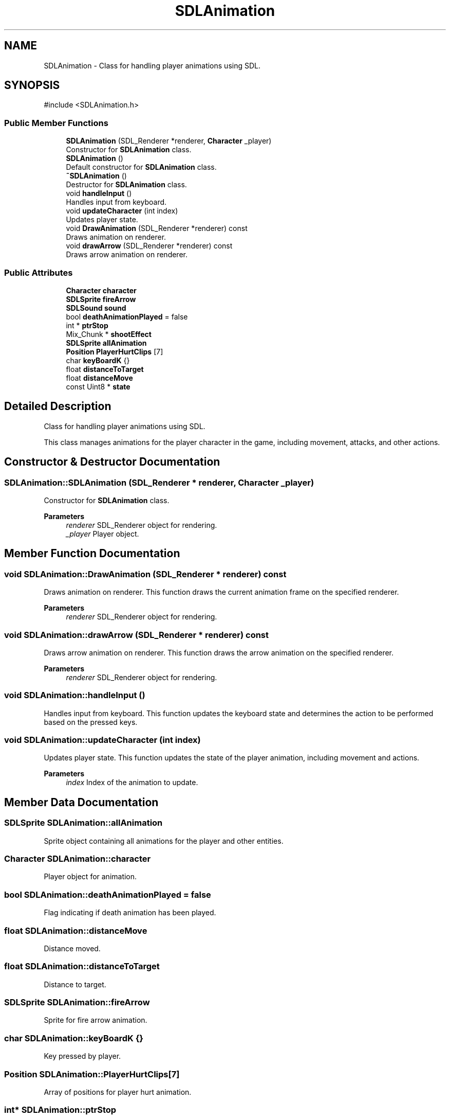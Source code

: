 .TH "SDLAnimation" 3 "Hunter-Assassin PROJECT" \" -*- nroff -*-
.ad l
.nh
.SH NAME
SDLAnimation \- Class for handling player animations using SDL\&.  

.SH SYNOPSIS
.br
.PP
.PP
\fR#include <SDLAnimation\&.h>\fP
.SS "Public Member Functions"

.in +1c
.ti -1c
.RI "\fBSDLAnimation\fP (SDL_Renderer *renderer, \fBCharacter\fP _player)"
.br
.RI "Constructor for \fBSDLAnimation\fP class\&. "
.ti -1c
.RI "\fBSDLAnimation\fP ()"
.br
.RI "Default constructor for \fBSDLAnimation\fP class\&. "
.ti -1c
.RI "\fB~SDLAnimation\fP ()"
.br
.RI "Destructor for \fBSDLAnimation\fP class\&. "
.ti -1c
.RI "void \fBhandleInput\fP ()"
.br
.RI "Handles input from keyboard\&. "
.ti -1c
.RI "void \fBupdateCharacter\fP (int index)"
.br
.RI "Updates player state\&. "
.ti -1c
.RI "void \fBDrawAnimation\fP (SDL_Renderer *renderer) const"
.br
.RI "Draws animation on renderer\&. "
.ti -1c
.RI "void \fBdrawArrow\fP (SDL_Renderer *renderer) const"
.br
.RI "Draws arrow animation on renderer\&. "
.in -1c
.SS "Public Attributes"

.in +1c
.ti -1c
.RI "\fBCharacter\fP \fBcharacter\fP"
.br
.ti -1c
.RI "\fBSDLSprite\fP \fBfireArrow\fP"
.br
.ti -1c
.RI "\fBSDLSound\fP \fBsound\fP"
.br
.ti -1c
.RI "bool \fBdeathAnimationPlayed\fP = false"
.br
.ti -1c
.RI "int * \fBptrStop\fP"
.br
.ti -1c
.RI "Mix_Chunk * \fBshootEffect\fP"
.br
.ti -1c
.RI "\fBSDLSprite\fP \fBallAnimation\fP"
.br
.ti -1c
.RI "\fBPosition\fP \fBPlayerHurtClips\fP [7]"
.br
.ti -1c
.RI "char \fBkeyBoardK\fP {}"
.br
.ti -1c
.RI "float \fBdistanceToTarget\fP"
.br
.ti -1c
.RI "float \fBdistanceMove\fP"
.br
.ti -1c
.RI "const Uint8 * \fBstate\fP"
.br
.in -1c
.SH "Detailed Description"
.PP 
Class for handling player animations using SDL\&. 

This class manages animations for the player character in the game, including movement, attacks, and other actions\&. 
.SH "Constructor & Destructor Documentation"
.PP 
.SS "SDLAnimation::SDLAnimation (SDL_Renderer * renderer, \fBCharacter\fP _player)"

.PP
Constructor for \fBSDLAnimation\fP class\&. 
.PP
\fBParameters\fP
.RS 4
\fIrenderer\fP SDL_Renderer object for rendering\&. 
.br
\fI_player\fP Player object\&. 
.RE
.PP

.SH "Member Function Documentation"
.PP 
.SS "void SDLAnimation::DrawAnimation (SDL_Renderer * renderer) const"

.PP
Draws animation on renderer\&. This function draws the current animation frame on the specified renderer\&.
.PP
\fBParameters\fP
.RS 4
\fIrenderer\fP SDL_Renderer object for rendering\&. 
.RE
.PP

.SS "void SDLAnimation::drawArrow (SDL_Renderer * renderer) const"

.PP
Draws arrow animation on renderer\&. This function draws the arrow animation on the specified renderer\&.
.PP
\fBParameters\fP
.RS 4
\fIrenderer\fP SDL_Renderer object for rendering\&. 
.RE
.PP

.SS "void SDLAnimation::handleInput ()"

.PP
Handles input from keyboard\&. This function updates the keyboard state and determines the action to be performed based on the pressed keys\&. 
.SS "void SDLAnimation::updateCharacter (int index)"

.PP
Updates player state\&. This function updates the state of the player animation, including movement and actions\&.
.PP
\fBParameters\fP
.RS 4
\fIindex\fP Index of the animation to update\&. 
.RE
.PP

.SH "Member Data Documentation"
.PP 
.SS "\fBSDLSprite\fP SDLAnimation::allAnimation"
Sprite object containing all animations for the player and other entities\&. 
.SS "\fBCharacter\fP SDLAnimation::character"
Player object for animation\&. 
.SS "bool SDLAnimation::deathAnimationPlayed = false"
Flag indicating if death animation has been played\&. 
.SS "float SDLAnimation::distanceMove"
Distance moved\&. 
.SS "float SDLAnimation::distanceToTarget"
Distance to target\&. 
.SS "\fBSDLSprite\fP SDLAnimation::fireArrow"
Sprite for fire arrow animation\&. 
.SS "char SDLAnimation::keyBoardK {}"
Key pressed by player\&. 
.SS "\fBPosition\fP SDLAnimation::PlayerHurtClips[7]"
Array of positions for player hurt animation\&. 
.SS "int* SDLAnimation::ptrStop"
Pointer to stop animation\&. 
.SS "Mix_Chunk* SDLAnimation::shootEffect"
Sound effect for shooting\&. 
.SS "\fBSDLSound\fP SDLAnimation::sound"
Sound effects for animations\&. 
.SS "const Uint8* SDLAnimation::state"
Current keyboard state\&. 

.SH "Author"
.PP 
Generated automatically by Doxygen for Hunter-Assassin PROJECT from the source code\&.
